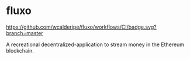 * fluxo

[[https://github.com/wcalderipe/fluxo/workflows/CI/badge.svg?branch=master]]

A recreational decentralized-application to stream money in the Ethereum blockchain.
